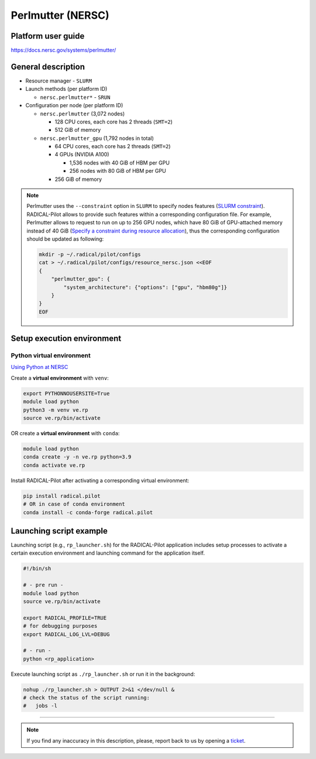 ==================
Perlmutter (NERSC)
==================

Platform user guide
===================

https://docs.nersc.gov/systems/perlmutter/

General description
===================

* Resource manager - ``SLURM``
* Launch methods (per platform ID)

  * ``nersc.perlmutter*`` - ``SRUN``

* Configuration per node (per platform ID)

  * ``nersc.perlmutter`` (3,072 nodes)

    * 128 CPU cores, each core has 2 threads (``SMT=2``)
    * 512 GiB of memory

  * ``nersc.perlmutter_gpu`` (1,792 nodes in total)

    * 64 CPU cores, each core has 2 threads (``SMT=2``)
    * 4 GPUs (NVIDIA A100)

      * 1,536 nodes with 40 GiB of HBM per GPU
      * 256 nodes with 80 GiB of HBM per GPU

    * 256 GiB of memory

.. note::

   Perlmutter uses the ``--constraint`` option in ``SLURM`` to specify nodes
   features (`SLURM constraint <https://slurm.schedmd.com/sbatch.html#OPT_constraint>`_).
   RADICAL-Pilot allows to provide such features within a corresponding
   configuration file. For example, Perlmutter allows to request to run on up
   to 256 GPU nodes, which have 80 GiB of GPU-attached memory instead of 40 GiB
   (`Specify a constraint during resource allocation <https://docs.nersc.gov/systems/perlmutter/running-jobs/#specify-a-constraint-during-resource-allocation>`_),
   thus the corresponding configuration should be updated as following:

   .. code-block:: bash

      mkdir -p ~/.radical/pilot/configs
      cat > ~/.radical/pilot/configs/resource_nersc.json <<EOF
      {
          "perlmutter_gpu": {
              "system_architecture": {"options": ["gpu", "hbm80g"]}
          }
      }
      EOF

Setup execution environment
===========================

Python virtual environment
--------------------------

`Using Python at NERSC <https://docs.nersc.gov/development/languages/python/nersc-python/>`_

Create a **virtual environment** with ``venv``:

.. code-block:: bash

   export PYTHONNOUSERSITE=True
   module load python
   python3 -m venv ve.rp
   source ve.rp/bin/activate

OR create a **virtual environment** with ``conda``:

.. code-block:: bash

   module load python
   conda create -y -n ve.rp python=3.9
   conda activate ve.rp

Install RADICAL-Pilot after activating a corresponding virtual environment:

.. code-block:: bash

   pip install radical.pilot
   # OR in case of conda environment
   conda install -c conda-forge radical.pilot

Launching script example
========================

Launching script (e.g., ``rp_launcher.sh``) for the RADICAL-Pilot application
includes setup processes to activate a certain execution environment and
launching command for the application itself.

.. code-block:: bash

   #!/bin/sh

   # - pre run -
   module load python
   source ve.rp/bin/activate

   export RADICAL_PROFILE=TRUE
   # for debugging purposes
   export RADICAL_LOG_LVL=DEBUG

   # - run -
   python <rp_application>

Execute launching script as ``./rp_launcher.sh`` or run it in the background:

.. code-block:: bash

   nohup ./rp_launcher.sh > OUTPUT 2>&1 </dev/null &
   # check the status of the script running:
   #   jobs -l

=====

.. note::

   If you find any inaccuracy in this description, please, report back to us
   by opening a `ticket <https://github.com/radical-cybertools/radical.pilot/issues>`_.

